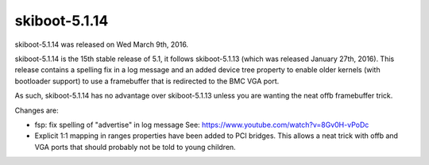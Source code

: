 skiboot-5.1.14
--------------

skiboot-5.1.14 was released on Wed March 9th, 2016.

skiboot-5.1.14 is the 15th stable release of 5.1, it follows skiboot-5.1.13
(which was released January 27th, 2016). This release contains a spelling
fix in a log message and an added device tree property to enable older
kernels (with bootloader support) to use a framebuffer that is redirected
to the BMC VGA port.

As such, skiboot-5.1.14 has no advantage over skiboot-5.1.13 unless you
are wanting the neat offb framebuffer trick.

Changes are:

- fsp: fix spelling of "advertise" in log message
  See: https://www.youtube.com/watch?v=8Gv0H-vPoDc
- Explicit 1:1 mapping in ranges properties have been added to PCI
  bridges. This allows a neat trick with offb and VGA ports that should
  probably not be told to young children.
